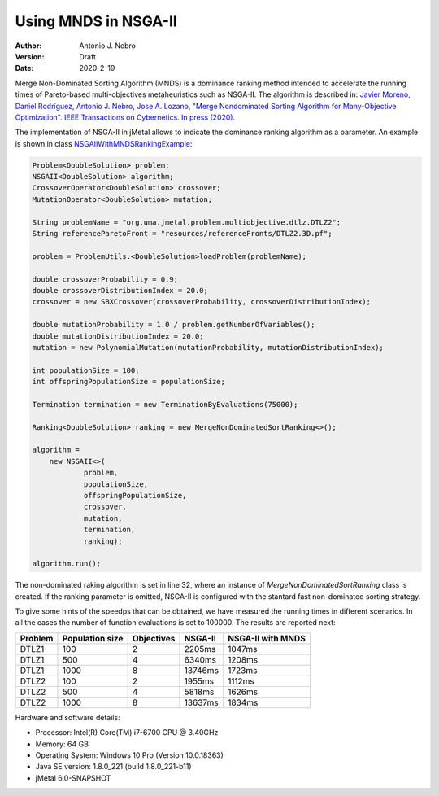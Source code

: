 .. _mnds:

Using MNDS in NSGA-II
=====================

:Author: Antonio J. Nebro
:Version: Draft
:Date: 2020-2-19

Merge Non-Dominated Sorting Algorithm (MNDS) is a dominance ranking method intended to accelerate the running times of Pareto-based multi-objectives metaheuristics such as NSGA-II. The algorithm is described in:  `Javier Moreno, Daniel Rodríguez, Antonio J. Nebro, Jose A. Lozano, "Merge Nondominated Sorting Algorithm for Many-Objective Optimization". IEEE Transactions on Cybernetics. In press (2020) <https://ieeexplore.ieee.org/document/9000950>`_.

The implementation of NSGA-II in jMetal allows to indicate the dominance ranking algorithm as a parameter. An example is shown in class `NSGAIIWithMNDSRankingExample  <https://github.com/jMetal/jMetal/blob/master/jmetal-example/src/main/java/org/uma/jmetal/example/multiobjective/nsgaii/NSGAIIWithMNDSRankingExample.java>`_:

.. code-block:: java

    Problem<DoubleSolution> problem;
    NSGAII<DoubleSolution> algorithm;
    CrossoverOperator<DoubleSolution> crossover;
    MutationOperator<DoubleSolution> mutation;

    String problemName = "org.uma.jmetal.problem.multiobjective.dtlz.DTLZ2";
    String referenceParetoFront = "resources/referenceFronts/DTLZ2.3D.pf";

    problem = ProblemUtils.<DoubleSolution>loadProblem(problemName);

    double crossoverProbability = 0.9;
    double crossoverDistributionIndex = 20.0;
    crossover = new SBXCrossover(crossoverProbability, crossoverDistributionIndex);

    double mutationProbability = 1.0 / problem.getNumberOfVariables();
    double mutationDistributionIndex = 20.0;
    mutation = new PolynomialMutation(mutationProbability, mutationDistributionIndex);

    int populationSize = 100;
    int offspringPopulationSize = populationSize;

    Termination termination = new TerminationByEvaluations(75000);

    Ranking<DoubleSolution> ranking = new MergeNonDominatedSortRanking<>();

    algorithm =
        new NSGAII<>(
                problem,
                populationSize,
                offspringPopulationSize,
                crossover,
                mutation,
                termination,
                ranking);

    algorithm.run();

The non-dominated raking algorithm is set in line 32, where an instance of `MergeNonDominatedSortRanking` class is created. If the ranking parameter is omitted, NSGA-II is configured with the stantard fast non-dominated sorting strategy.

To give some hints of the speedps that can be obtained, we have measured the running times in different scenarios. In all the cases the number of function evaluations is set to 100000. The results are reported next:

+---------+-----------------+------------+------------+-------------------+
| Problem | Population size | Objectives |   NSGA-II  | NSGA-II with MNDS |    
+=========+=================+============+============+===================+
| DTLZ1   |      100        |      2     |  2205ms    |       1047ms      |        
+---------+-----------------+------------+------------+-------------------+
| DTLZ1   |      500        |      4     |  6340ms    |       1208ms      |
+---------+-----------------+------------+------------+-------------------+
| DTLZ1   |      1000       |      8     |  13746ms   |       1723ms      | 
+---------+-----------------+------------+------------+-------------------+
| DTLZ2   |      100        |      2     |  1955ms    |       1112ms      |
+---------+-----------------+------------+------------+-------------------+
| DTLZ2   |      500        |      4     |  5818ms    |       1626ms      |
+---------+-----------------+------------+------------+-------------------+
| DTLZ2   |      1000       |      8     |  13637ms   |       1834ms      |
+---------+-----------------+------------+------------+-------------------+

Hardware and software details:

* Processor: Intel(R) Core(TM) i7-6700 CPU @ 3.40GHz
* Memory: 64 GB
* Operating System: Windows 10 Pro (Version	10.0.18363)
* Java SE version: 1.8.0_221 (build 1.8.0_221-b11)
* jMetal 6.0-SNAPSHOT

